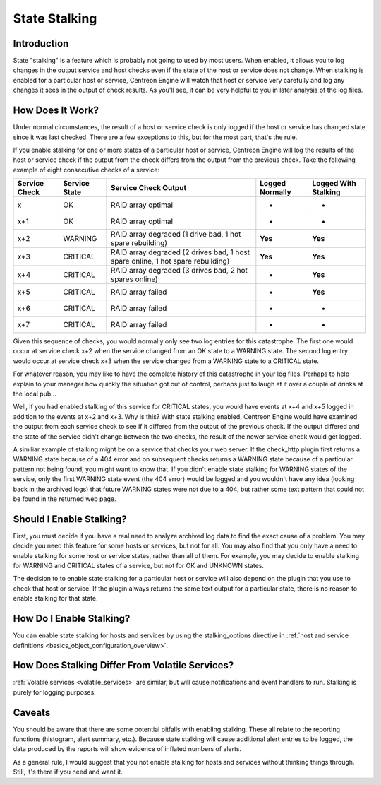 State Stalking
**************

Introduction
============

State "stalking" is a feature which is probably not going to used by
most users. When enabled, it allows you to log changes in the output
service and host checks even if the state of the host or service does
not change. When stalking is enabled for a particular host or service,
Centreon Engine will watch that host or service very carefully and log
any changes it sees in the output of check results. As you'll see, it
can be very helpful to you in later analysis of the log files.

How Does It Work?
=================

Under normal circumstances, the result of a host or service check is
only logged if the host or service has changed state since it was last
checked. There are a few exceptions to this, but for the most part,
that's the rule.

If you enable stalking for one or more states of a particular host or
service, Centreon Engine will log the results of the host or service
check if the output from the check differs from the output from the
previous check. Take the following example of eight consecutive checks
of a service:

============= ============= ============================= =============== ====================
Service Check Service State Service Check Output          Logged Normally Logged With Stalking
============= ============= ============================= =============== ====================
x             OK            RAID array optimal            -               -
x+1           OK            RAID array optimal            -               -
x+2           WARNING       RAID array degraded (1 drive  **Yes**         **Yes**
                            bad, 1 hot spare rebuilding)
x+3           CRITICAL      RAID array degraded (2 drives **Yes**         **Yes**
                            bad, 1 host spare online, 1
                            hot spare rebuilding)
x+4           CRITICAL      RAID array degraded (3 drives -               **Yes**
                            bad, 2 hot spares online)
x+5           CRITICAL      RAID array failed             -               **Yes**
x+6           CRITICAL      RAID array failed             -               -
x+7           CRITICAL      RAID array failed             -               -
============= ============= ============================= =============== ====================


Given this sequence of checks, you would normally only see two log
entries for this catastrophe. The first one would occur at service check
x+2 when the service changed from an OK state to a WARNING state. The
second log entry would occur at service check x+3 when the service
changed from a WARNING state to a CRITICAL state.

For whatever reason, you may like to have the complete history of this
catastrophe in your log files. Perhaps to help explain to your manager
how quickly the situation got out of control, perhaps just to laugh at
it over a couple of drinks at the local pub...

Well, if you had enabled stalking of this service for CRITICAL states,
you would have events at x+4 and x+5 logged in addition to the events at
x+2 and x+3. Why is this? With state stalking enabled, Centreon Engine
would have examined the output from each service check to see if it
differed from the output of the previous check. If the output differed
and the state of the service didn't change between the two checks, the
result of the newer service check would get logged.

A similiar example of stalking might be on a service that checks your
web server. If the check_http plugin first returns a WARNING state
because of a 404 error and on subsequent checks returns a WARNING state
because of a particular pattern not being found, you might want to know
that. If you didn't enable state stalking for WARNING states of the
service, only the first WARNING state event (the 404 error) would be
logged and you wouldn't have any idea (looking back in the archived
logs) that future WARNING states were not due to a 404, but rather some
text pattern that could not be found in the returned web page.

Should I Enable Stalking?
=========================

First, you must decide if you have a real need to analyze archived log
data to find the exact cause of a problem. You may decide you need this
feature for some hosts or services, but not for all. You may also find
that you only have a need to enable stalking for some host or service
states, rather than all of them. For example, you may decide to enable
stalking for WARNING and CRITICAL states of a service, but not for OK
and UNKNOWN states.

The decision to to enable state stalking for a particular host or
service will also depend on the plugin that you use to check that host
or service. If the plugin always returns the same text output for a
particular state, there is no reason to enable stalking for that state.

How Do I Enable Stalking?
=========================

You can enable state stalking for hosts and services by using the
stalking_options directive in
:ref:`host and service definitions <basics_object_configuration_overview>`.

How Does Stalking Differ From Volatile Services?
================================================

:ref:`Volatile services <volatile_services>` are similar, but will cause
notifications and event handlers to run. Stalking is purely for logging
purposes.

Caveats
=======

You should be aware that there are some potential pitfalls with enabling
stalking. These all relate to the reporting functions (histogram, alert
summary, etc.). Because state stalking will cause additional alert
entries to be logged, the data produced by the reports will show
evidence of inflated numbers of alerts.

As a general rule, I would suggest that you not enable stalking for
hosts and services without thinking things through. Still, it's there if
you need and want it.
